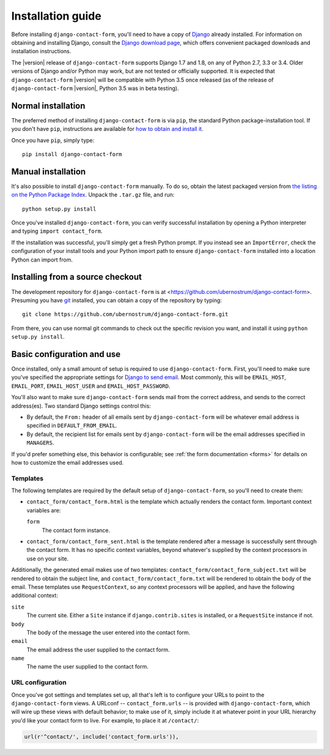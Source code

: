 .. _install:


Installation guide
==================

Before installing ``django-contact-form``, you'll need to have a copy
of `Django <https://www.djangoproject.com>`_ already installed. For
information on obtaining and installing Django, consult the `Django
download page <https://www.djangoproject.com/download/>`_, which
offers convenient packaged downloads and installation instructions.

The |version| release of ``django-contact-form`` supports Django 1.7
and 1.8, on any of Python 2.7, 3.3 or 3.4. Older versions of Django
and/or Python may work, but are not tested or officially supported. It
is expected that ``django-contact-form`` |version| will be compatible
with Python 3.5 once released (as of the release of
``django-contact-form`` |version|, Python 3.5 was in beta testing).


Normal installation
-------------------

The preferred method of installing ``django-contact-form`` is via
``pip``, the standard Python package-installation tool. If you don't
have ``pip``, instructions are available for `how to obtain and
install it <https://pip.pypa.io/en/latest/installing.html>`_.

Once you have ``pip``, simply type::

    pip install django-contact-form


Manual installation
-------------------

It's also possible to install ``django-contact-form`` manually. To do
so, obtain the latest packaged version from `the listing on the Python
Package Index
<https://pypi.python.org/pypi/django-contact-form/>`_. Unpack the
``.tar.gz`` file, and run::

    python setup.py install

Once you've installed ``django-contact-form``, you can verify
successful installation by opening a Python interpreter and typing
``import contact_form``.

If the installation was successful, you'll simply get a fresh Python
prompt. If you instead see an ``ImportError``, check the configuration
of your install tools and your Python import path to ensure
``django-contact-form`` installed into a location Python can import
from.


Installing from a source checkout
---------------------------------

The development repository for ``django-contact-form`` is at
<https://github.com/ubernostrum/django-contact-form>. Presuming you
have `git <http://git-scm.com/>`_ installed, you can obtain a copy of
the repository by typing::

    git clone https://github.com/ubernostrum/django-contact-form.git

From there, you can use normal git commands to check out the specific
revision you want, and install it using ``python setup.py install``.


Basic configuration and use
---------------------------

Once installed, only a small amount of setup is required to use
``django-contact-form``. First, you'll need to make sure you've
specified the appropriate settings for `Django to send email
<https://docs.djangoproject.com/en/dev/topics/email/>`_. Most
commonly, this will be ``EMAIL_HOST``, ``EMAIL_PORT``,
``EMAIL_HOST_USER`` and ``EMAIL_HOST_PASSWORD``.

You'll also want to make sure ``django-contact-form`` sends mail from
the correct address, and sends to the correct address(es). Two
standard Django settings control this:

* By default, the ``From:`` header of all emails sent by
  ``django-contact-form`` will be whatever email address is specified
  in ``DEFAULT_FROM_EMAIL``.

* By default, the recipient list for emails sent by
  ``django-contact-form`` will be the email addresses specified in
  ``MANAGERS``.

If you'd prefer something else, this behavior is configurable; see
:ref:`the form documentation <forms>` for details on how to customize
the email addresses used.


Templates
~~~~~~~~~

The following templates are required by the default setup of
``django-contact-form``, so you'll need to create them:

* ``contact_form/contact_form.html`` is the template which actually
  renders the contact form. Important context variables are:

  ``form``
    The contact form instance.

* ``contact_form/contact_form_sent.html`` is the template rendered
  after a message is successfully sent through the contact form. It
  has no specific context variables, beyond whatever's supplied by the
  context processors in use on your site.

Additionally, the generated email makes use of two templates:
``contact_form/contact_form_subject.txt`` will be rendered to obtain
the subject line, and ``contact_form/contact_form.txt`` will be
rendered to obtain the body of the email. These templates use
``RequestContext``, so any context processors will be applied, and
have the following additional context:

``site``
    The current site. Either a ``Site`` instance if
    ``django.contrib.sites`` is installed, or a ``RequestSite``
    instance if not.

``body``
    The body of the message the user entered into the contact form.

``email``
    The email address the user supplied to the contact form.

``name``
    The name the user supplied to the contact form.


URL configuration
~~~~~~~~~~~~~~~~~

Once you've got settings and templates set up, all that's left is to
configure your URLs to point to the ``django-contact-form`` views. A
URLconf -- ``contact_form.urls`` -- is provided with
``django-contact-form``, which will wire up these views with default
behavior; to make use of it, simply include it at whatever point in
your URL hierarchy you'd like your contact form to live. For example,
to place it at ``/contact/``:

.. code-block:: python

    url(r'^contact/', include('contact_form.urls')),


